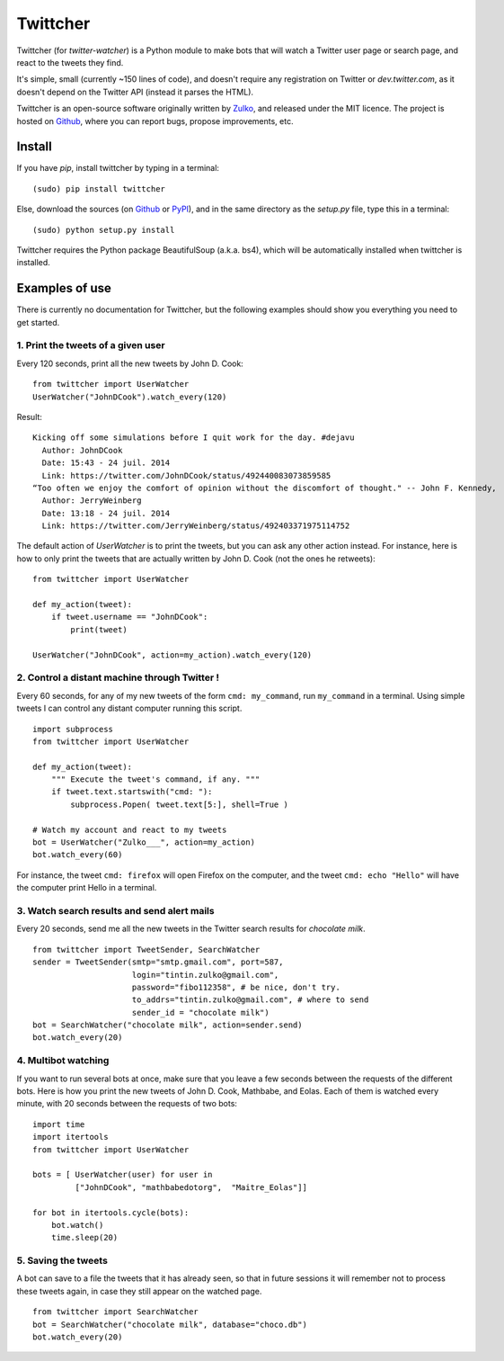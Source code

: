 Twittcher
==========

Twittcher (for *twitter-watcher*) is a Python module to make bots that will watch a Twitter user page or search page, and react to the tweets they find.

It's simple, small (currently ~150 lines of code), and doesn't require any registration on Twitter or *dev.twitter.com*, as it doesn't depend on the Twitter API (instead it parses the HTML).

Twittcher is an open-source software originally written by Zulko_, and released under the MIT licence. The project is hosted on Github_, where you can report bugs, propose improvements, etc.

Install
--------

If you have `pip`, install twittcher by typing in a terminal:
::
    
    (sudo) pip install twittcher

Else, download the sources (on Github_ or PyPI_), and in the same directory as the `setup.py` file, type this in a terminal:
::
    
    (sudo) python setup.py install

Twittcher requires the Python package BeautifulSoup (a.k.a. bs4), which will be automatically installed when twittcher is installed.


Examples of use
----------------

There is currently no documentation for Twittcher, but the following examples should show you everything you need to get started.

1. Print the tweets of a given user
~~~~~~~~~~~~~~~~~~~~~~~~~~~~~~~~~~~~~

Every 120 seconds, print all the new tweets by John D. Cook:
::
    
    from twittcher import UserWatcher
    UserWatcher("JohnDCook").watch_every(120)

Result:
::
    
    Kicking off some simulations before I quit work for the day. #dejavu
      Author: JohnDCook
      Date: 15:43 - 24 juil. 2014
      Link: https://twitter.com/JohnDCook/status/492440083073859585
    “Too often we enjoy the comfort of opinion without the discomfort of thought." -- John F. Kennedy,
      Author: JerryWeinberg
      Date: 13:18 - 24 juil. 2014
      Link: https://twitter.com/JerryWeinberg/status/492403371975114752

    
The default action of `UserWatcher` is to print the tweets, but you can ask any other action instead.
For instance, here is how to only print the tweets that are actually written by John D. Cook (not the ones he retweets):
::
    
    from twittcher import UserWatcher
    
    def my_action(tweet):
        if tweet.username == "JohnDCook":
            print(tweet)

    UserWatcher("JohnDCook", action=my_action).watch_every(120)


2. Control a distant machine through Twitter !
~~~~~~~~~~~~~~~~~~~~~~~~~~~~~~~~~~~~~~~~~~~~~~~~

Every 60 seconds, for any of my new tweets of the form ``cmd: my_command``, run ``my_command`` in a terminal.
Using simple tweets I can control any distant computer running this script.
::
    
    import subprocess
    from twittcher import UserWatcher

    def my_action(tweet):
        """ Execute the tweet's command, if any. """
        if tweet.text.startswith("cmd: "):
            subprocess.Popen( tweet.text[5:], shell=True )

    # Watch my account and react to my tweets
    bot = UserWatcher("Zulko___", action=my_action)
    bot.watch_every(60)

For instance, the tweet ``cmd: firefox`` will open Firefox on the computer, and the tweet ``cmd: echo "Hello"`` will have the computer print Hello in a terminal.


3. Watch search results and send alert mails
~~~~~~~~~~~~~~~~~~~~~~~~~~~~~~~~~~~~~~~~~~~~~~

Every 20 seconds, send me all the new tweets in the Twitter search results for `chocolate milk`.
::
    
    from twittcher import TweetSender, SearchWatcher
    sender = TweetSender(smtp="smtp.gmail.com", port=587,
                         login="tintin.zulko@gmail.com",
                         password="fibo112358", # be nice, don't try.
                         to_addrs="tintin.zulko@gmail.com", # where to send
                         sender_id = "chocolate milk")
    bot = SearchWatcher("chocolate milk", action=sender.send)
    bot.watch_every(20)

4. Multibot watching
~~~~~~~~~~~~~~~~~~~~~~~~

If you want to run several bots at once, make sure that you leave a few seconds between the requests of the different bots.
Here is how you print the new tweets of John D. Cook, Mathbabe, and Eolas. Each of them is watched every minute, with 20 seconds between the requests of two bots:
::
    
    import time
    import itertools
    from twittcher import UserWatcher
    
    bots = [ UserWatcher(user) for user in 
             ["JohnDCook", "mathbabedotorg",  "Maitre_Eolas"]]

    for bot in itertools.cycle(bots):
        bot.watch()
        time.sleep(20)


5. Saving the tweets
~~~~~~~~~~~~~~~~~~~~~~

A bot can save to a file the tweets that it has already seen, so that in future sessions it will remember not to process these tweets again, in case they still appear on the watched page.
::
    
    from twittcher import SearchWatcher
    bot = SearchWatcher("chocolate milk", database="choco.db")
    bot.watch_every(20)



.. _PyPI: https://pypi.python.org/pypi/twittcher
.. _Zulko : https://github.com/Zulko
.. _Github: https://github.com/Zulko/twittcher